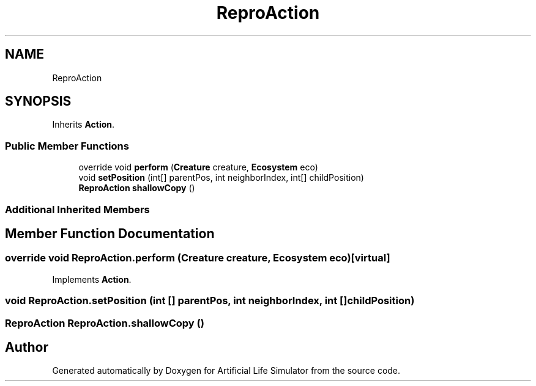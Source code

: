 .TH "ReproAction" 3 "Tue Mar 12 2019" "Artificial Life Simulator" \" -*- nroff -*-
.ad l
.nh
.SH NAME
ReproAction
.SH SYNOPSIS
.br
.PP
.PP
Inherits \fBAction\fP\&.
.SS "Public Member Functions"

.in +1c
.ti -1c
.RI "override void \fBperform\fP (\fBCreature\fP creature, \fBEcosystem\fP eco)"
.br
.ti -1c
.RI "void \fBsetPosition\fP (int[] parentPos, int neighborIndex, int[] childPosition)"
.br
.ti -1c
.RI "\fBReproAction\fP \fBshallowCopy\fP ()"
.br
.in -1c
.SS "Additional Inherited Members"
.SH "Member Function Documentation"
.PP 
.SS "override void ReproAction\&.perform (\fBCreature\fP creature, \fBEcosystem\fP eco)\fC [virtual]\fP"

.PP
Implements \fBAction\fP\&.
.SS "void ReproAction\&.setPosition (int [] parentPos, int neighborIndex, int [] childPosition)"

.SS "\fBReproAction\fP ReproAction\&.shallowCopy ()"


.SH "Author"
.PP 
Generated automatically by Doxygen for Artificial Life Simulator from the source code\&.

